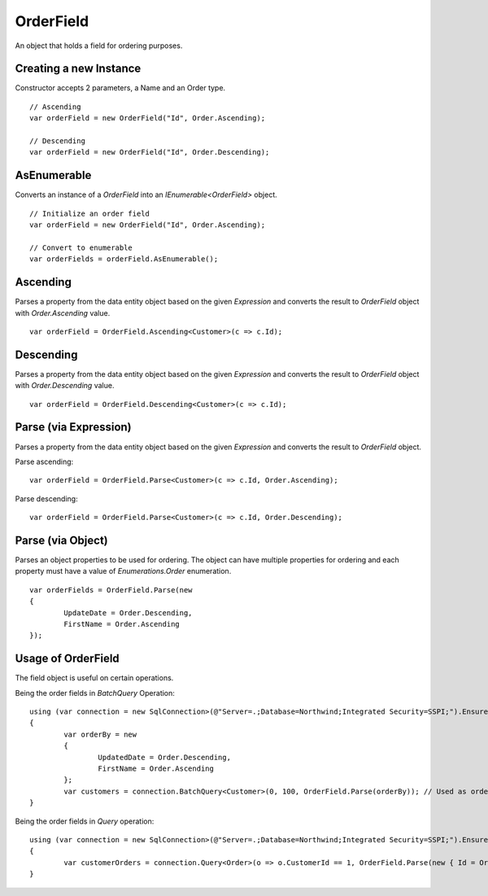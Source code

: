 OrderField
==========

An object that holds a field for ordering purposes.

Creating a new Instance
-----------------------

Constructor accepts 2 parameters, a Name and an Order type.

.. highlight:: c#

::

	// Ascending
	var orderField = new OrderField("Id", Order.Ascending);
	
	// Descending
	var orderField = new OrderField("Id", Order.Descending);

AsEnumerable
------------

Converts an instance of a `OrderField` into an `IEnumerable<OrderField>` object.

.. highlight:: c#

::

	// Initialize an order field
	var orderField = new OrderField("Id", Order.Ascending);

	// Convert to enumerable
	var orderFields = orderField.AsEnumerable();

Ascending
---------

Parses a property from the data entity object based on the given `Expression` and converts the result to `OrderField` object with `Order.Ascending` value.

.. highlight:: c#

::

	var orderField = OrderField.Ascending<Customer>(c => c.Id);

Descending
----------

Parses a property from the data entity object based on the given `Expression` and converts the result to `OrderField` object with `Order.Descending` value.

.. highlight:: c#

::

	var orderField = OrderField.Descending<Customer>(c => c.Id);

Parse (via Expression)
----------------------

Parses a property from the data entity object based on the given `Expression` and converts the result to `OrderField` object.

.. highlight:: c#

Parse ascending:

::

	var orderField = OrderField.Parse<Customer>(c => c.Id, Order.Ascending);

Parse descending:

::

	var orderField = OrderField.Parse<Customer>(c => c.Id, Order.Descending);

Parse (via Object)
----------------------

Parses an object properties to be used for ordering. The object can have multiple properties for ordering and each property must have a value of `Enumerations.Order` enumeration.

.. highlight:: c#

::

	var orderFields = OrderField.Parse(new
	{
		UpdateDate = Order.Descending,
		FirstName = Order.Ascending
	});

Usage of OrderField
-------------------

The field object is useful on certain operations.

Being the order fields in `BatchQuery` Operation:

::

	using (var connection = new SqlConnection>(@"Server=.;Database=Northwind;Integrated Security=SSPI;").EnsureOpen())
	{
		var orderBy = new
		{
			UpdatedDate = Order.Descending,
			FirstName = Order.Ascending
		};
		var customers = connection.BatchQuery<Customer>(0, 100, OrderField.Parse(orderBy)); // Used as ordering
	}

Being the order fields in `Query` operation:

::

	using (var connection = new SqlConnection>(@"Server=.;Database=Northwind;Integrated Security=SSPI;").EnsureOpen())
	{
		var customerOrders = connection.Query<Order>(o => o.CustomerId == 1, OrderField.Parse(new { Id = Order.Ascending })); // Used as ordering
	}

